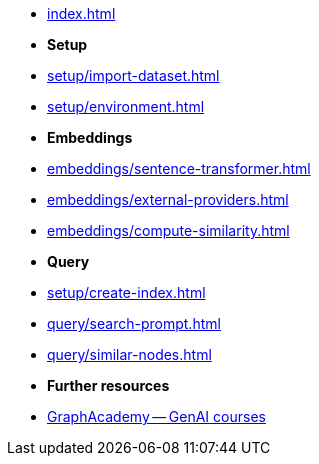 * xref:index.adoc[]

* **Setup**
* xref:setup/import-dataset.adoc[]
* xref:setup/environment.adoc[]

* *Embeddings*
* xref:embeddings/sentence-transformer.adoc[]
* xref:embeddings/external-providers.adoc[]
* xref:embeddings/compute-similarity.adoc[]

* *Query*
* xref:setup/create-index.adoc[]
* xref:query/search-prompt.adoc[]
* xref:query/similar-nodes.adoc[]

* *Further resources*
* link:https://graphacademy.neo4j.com/categories/llms/[GraphAcademy -- GenAI courses^]
